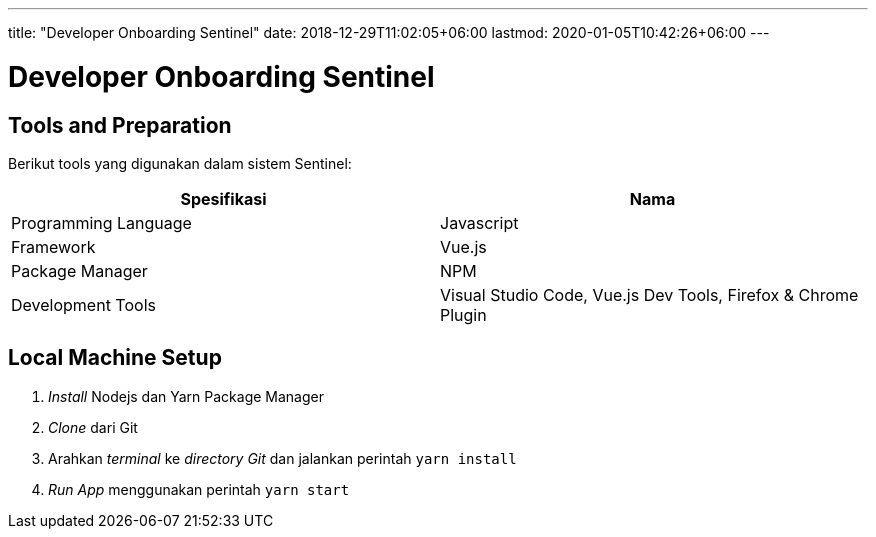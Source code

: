 ---
title: "Developer Onboarding Sentinel"
date: 2018-12-29T11:02:05+06:00
lastmod: 2020-01-05T10:42:26+06:00
---

= Developer Onboarding Sentinel


== Tools and Preparation

Berikut tools yang digunakan dalam sistem Sentinel:

|===
| Spesifikasi | Nama

| Programming Language 
| Javascript 


| Framework
| Vue.js


| Package Manager
| NPM


| Development Tools
| Visual Studio Code, Vue.js Dev Tools, Firefox & Chrome Plugin

|===

== Local Machine Setup

. _Install_ Nodejs dan Yarn Package Manager
. _Clone_ dari Git
. Arahkan _terminal_ ke _directory Git_ dan jalankan perintah `yarn install`
. _Run App_ menggunakan perintah `yarn start`
